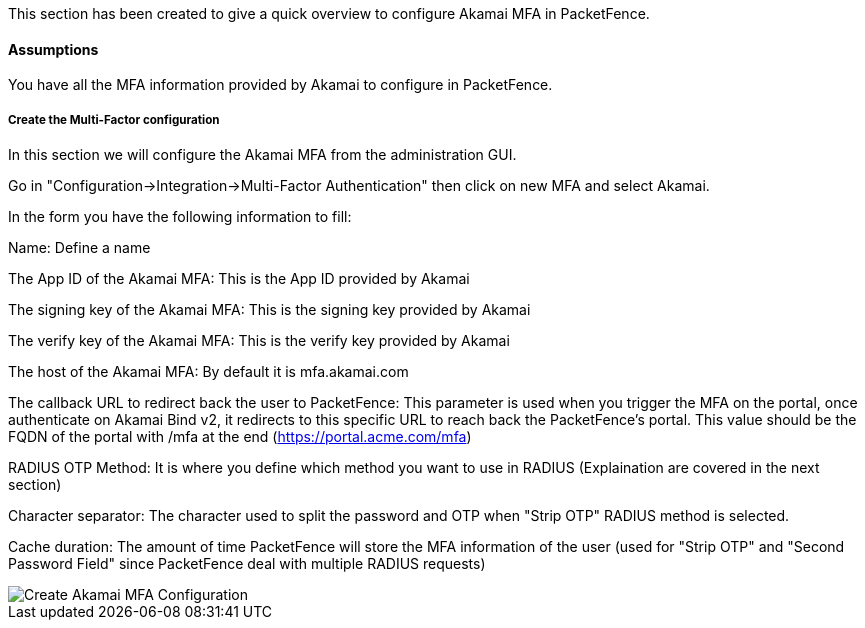 // to display images directly on GitHub
ifdef::env-github[]
:encoding: UTF-8
:lang: en
:doctype: book
:toc: left
:imagesdir: ../../images
endif::[]

////

    This file is part of the PacketFence project.

    See PacketFence_Installation_Guide.asciidoc
    for authors, copyright and license information.

////


//=== Akamai MFA

This section has been created to give a quick overview to configure Akamai MFA in PacketFence.

==== Assumptions

You have all the MFA information provided by Akamai to configure in PacketFence.

===== Create the Multi-Factor configuration

In this section we will configure the Akamai MFA from the administration GUI.

Go in "Configuration->Integration->Multi-Factor Authentication" then click on new MFA and select Akamai.

In the form you have the following information to fill:

Name:
Define a name

The App ID of the Akamai MFA:
This is the App ID provided by Akamai

The signing key of the Akamai MFA:
This is the signing key provided by Akamai

The verify key of the Akamai MFA:
This is the verify key provided by Akamai

The host of the Akamai MFA:
By default it is mfa.akamai.com

The callback URL to redirect back the user to PacketFence:
This parameter is used when you trigger the MFA on the portal, once authenticate on Akamai Bind v2, it redirects to this specific URL to reach back the PacketFence's portal.
This value should be the FQDN of the portal with /mfa at the end (https://portal.acme.com/mfa)

RADIUS OTP Method:
It is where you define which method you want to use in RADIUS (Explaination are covered in the next section)

Character separator:
The character used to split the password and OTP when "Strip OTP" RADIUS method is selected.

Cache duration:
The amount of time PacketFence will store the MFA information of the user (used for "Strip OTP" and "Second Password Field" since PacketFence deal with multiple RADIUS requests)

image::akamai_mfa_config.png[scaledwidth="100%",alt="Create Akamai MFA Configuration"]

